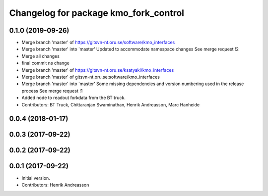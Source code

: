 ^^^^^^^^^^^^^^^^^^^^^^^^^^^^^^^^^^^^^^
Changelog for package kmo_fork_control
^^^^^^^^^^^^^^^^^^^^^^^^^^^^^^^^^^^^^^

0.1.0 (2019-09-26)
------------------
* Merge branch 'master' of https://gitsvn-nt.oru.se/software/kmo_interfaces
* Merge branch 'master' into 'master'
  Updated to accommodate namespace changes
  See merge request !2
* Merge all changes
* final commit ns change
* Merge branch 'master' of https://gitsvn-nt.oru.se/ksatyaki/kmo_interfaces
* Merge branch 'master' of gitsvn-nt.oru.se:software/kmo_interfaces
* Merge branch 'master' into 'master'
  Some missing dependencies and version numbering used in the release process
  See merge request !1
* Added node to readout forkdata from the BT truck.
* Contributors: BT Truck, Chittaranjan Swaminathan, Henrik Andreasson, Marc Hanheide

0.0.4 (2018-01-17)
------------------

0.0.3 (2017-09-22)
------------------

0.0.2 (2017-09-22)
------------------

0.0.1 (2017-09-22)
------------------
* Initial version.
* Contributors: Henrik Andreasson
